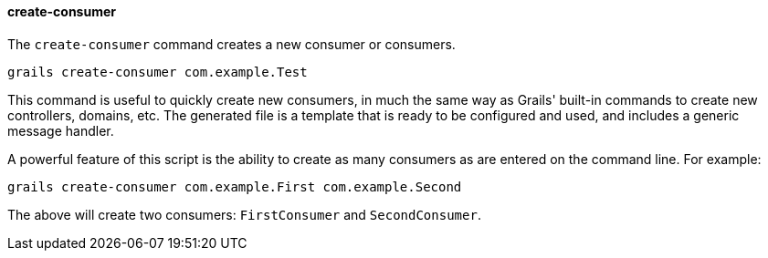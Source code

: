 ==== create-consumer

The `create-consumer` command creates a new consumer or consumers.

[source,bash]
grails create-consumer com.example.Test

This command is useful to quickly create new consumers, in much the same way as Grails' built-in commands to create new controllers, domains, etc. The generated file is a template that is ready to be configured and used,
and includes a generic message handler.

A powerful feature of this script is the ability to create as many consumers as are entered on the command line. For example:

[source,bash]
grails create-consumer com.example.First com.example.Second


The above will create two consumers: `FirstConsumer` and `SecondConsumer`.
